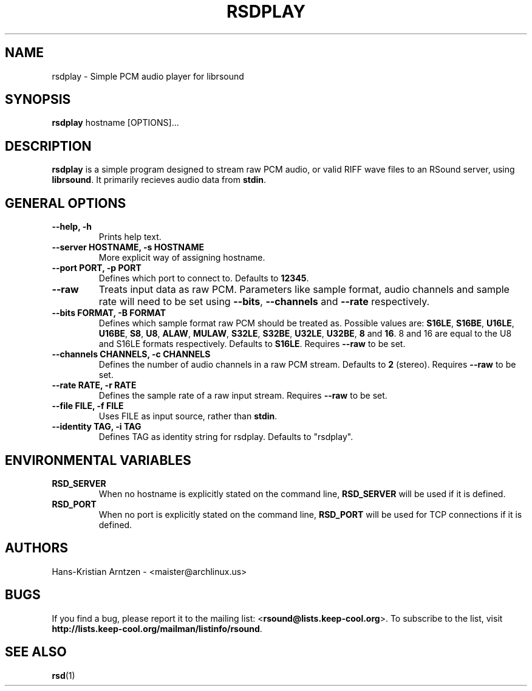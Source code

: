 .\" rsdplay.1:

.TH "RSDPLAY" "1" "April 2010" "RSound" "System Manager's Manual: rsdplay"

.SH NAME

rsdplay \- Simple PCM audio player for librsound

.SH SYNOPSIS

\fBrsdplay\fR hostname [OPTIONS]...

.SH "DESCRIPTION"

\fBrsdplay\fR is a simple program designed to stream raw PCM audio, or valid RIFF wave files to an RSound server, using \fBlibrsound\fR. It primarily recieves audio data from \fBstdin\fR.

.SH "GENERAL OPTIONS"

.TP
\fB--help, -h\fR
Prints help text.

.TP
\fB--server HOSTNAME, -s HOSTNAME\fR
More explicit way of assigning hostname.

.TP
\fB--port PORT, -p PORT\fR
Defines which port to connect to. Defaults to \fB12345\fR.

.TP
\fB--raw\fR
Treats input data as raw PCM. Parameters like sample format, audio channels and sample rate will need to be set using \fB--bits\fR, \fB--channels\fR and \fB--rate\fR respectively.

.TP
\fB--bits FORMAT, -B FORMAT\fR
Defines which sample format raw PCM should be treated as. Possible values are: \fBS16LE\fR, \fBS16BE\fR, \fBU16LE\fR, \fBU16BE\fR, \fBS8\fR, \fBU8\fR, \fBALAW\fR, \fBMULAW\fR, \fBS32LE\fR, \fBS32BE\fR, \fBU32LE\fR, \fBU32BE\fR, \fB8\fR and \fB16\fR. 8 and 16 are equal to the U8 and S16LE formats respectively. Defaults to \fBS16LE\fR. Requires \fB--raw\fR to be set.

.TP
\fB--channels CHANNELS, -c CHANNELS\fR
Defines the number of audio channels in a raw PCM stream. Defaults to \fB2\fR (stereo). Requires \fB--raw\fR to be set.

.TP
\fB--rate RATE, -r RATE\fR
Defines the sample rate of a raw input stream. Requires \fB--raw\fR to be set.

.TP
\fB--file FILE, -f FILE\fR
Uses FILE as input source, rather than \fBstdin\fR.

.TP
\fB--identity TAG, -i TAG\fR
Defines TAG as identity string for rsdplay. Defaults to "rsdplay".

.SH "ENVIRONMENTAL VARIABLES"

.TP
\fBRSD_SERVER\fR
When no hostname is explicitly stated on the command line, \fBRSD_SERVER\fR will be used if it is defined.

.TP
\fBRSD_PORT\fR
When no port is explicitly stated on the command line, \fBRSD_PORT\fR will be used for TCP connections if it is defined.

.SH "AUTHORS"
Hans-Kristian Arntzen - <maister@archlinux.us>

.SH "BUGS"
If you find a bug, please report it to the mailing list: <\fBrsound@lists.keep-cool.org\fR>. To subscribe to the list, visit \fBhttp://lists.keep-cool.org/mailman/listinfo/rsound\fR.


.SH "SEE ALSO"
\fBrsd\fR(1)

.\"

